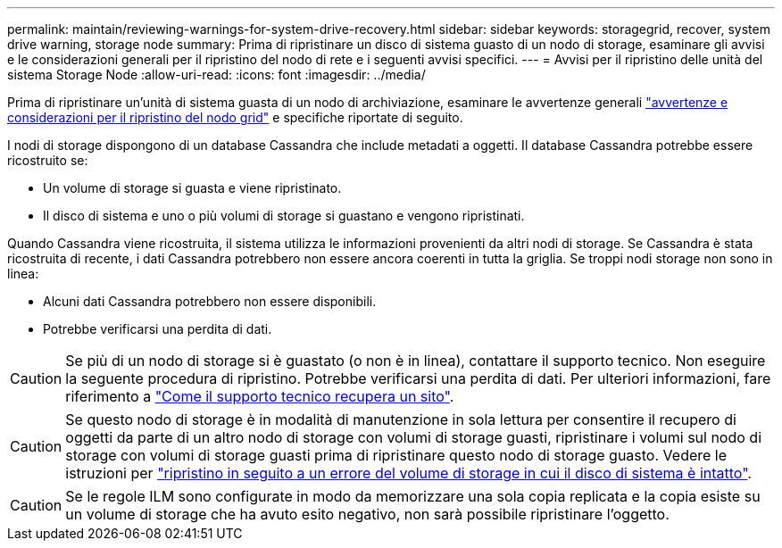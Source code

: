 ---
permalink: maintain/reviewing-warnings-for-system-drive-recovery.html 
sidebar: sidebar 
keywords: storagegrid, recover, system drive warning, storage node 
summary: Prima di ripristinare un disco di sistema guasto di un nodo di storage, esaminare gli avvisi e le considerazioni generali per il ripristino del nodo di rete e i seguenti avvisi specifici. 
---
= Avvisi per il ripristino delle unità del sistema Storage Node
:allow-uri-read: 
:icons: font
:imagesdir: ../media/


[role="lead"]
Prima di ripristinare un'unità di sistema guasta di un nodo di archiviazione, esaminare le avvertenze generali link:warnings-and-considerations-for-grid-node-recovery.html["avvertenze e considerazioni per il ripristino del nodo grid"] e specifiche riportate di seguito.

I nodi di storage dispongono di un database Cassandra che include metadati a oggetti. Il database Cassandra potrebbe essere ricostruito se:

* Un volume di storage si guasta e viene ripristinato.
* Il disco di sistema e uno o più volumi di storage si guastano e vengono ripristinati.


Quando Cassandra viene ricostruita, il sistema utilizza le informazioni provenienti da altri nodi di storage. Se Cassandra è stata ricostruita di recente, i dati Cassandra potrebbero non essere ancora coerenti in tutta la griglia. Se troppi nodi storage non sono in linea:

* Alcuni dati Cassandra potrebbero non essere disponibili.
* Potrebbe verificarsi una perdita di dati.



CAUTION: Se più di un nodo di storage si è guastato (o non è in linea), contattare il supporto tecnico. Non eseguire la seguente procedura di ripristino. Potrebbe verificarsi una perdita di dati. Per ulteriori informazioni, fare riferimento a link:how-site-recovery-is-performed-by-technical-support.html["Come il supporto tecnico recupera un sito"].


CAUTION: Se questo nodo di storage è in modalità di manutenzione in sola lettura per consentire il recupero di oggetti da parte di un altro nodo di storage con volumi di storage guasti, ripristinare i volumi sul nodo di storage con volumi di storage guasti prima di ripristinare questo nodo di storage guasto. Vedere le istruzioni per link:recovering-from-storage-volume-failure-where-system-drive-is-intact.html["ripristino in seguito a un errore del volume di storage in cui il disco di sistema è intatto"].


CAUTION: Se le regole ILM sono configurate in modo da memorizzare una sola copia replicata e la copia esiste su un volume di storage che ha avuto esito negativo, non sarà possibile ripristinare l'oggetto.
